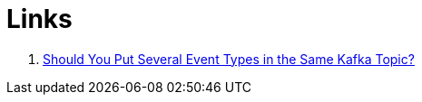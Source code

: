 = Links

. https://www.confluent.io/blog/put-several-event-types-kafka-topic/[Should You Put Several Event Types in the Same Kafka Topic?]
